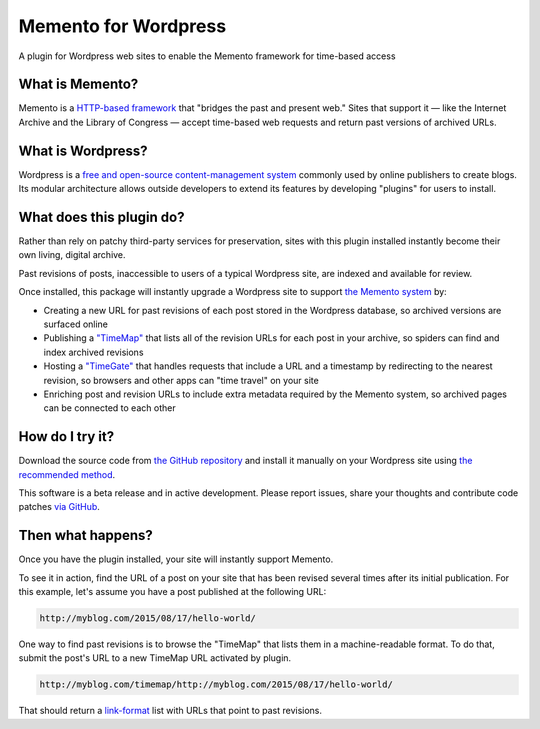 Memento for Wordpress
=====================

.. image:: _static/plugin-logo.png
    :alt: Memento for Wordpress logo

A plugin for Wordpress web sites to enable the Memento framework for time-based access

What is Memento?
----------------

Memento is a `HTTP-based framework <http://mementoweb.org/guide/rfc/>`_
that "bridges the past and present web." Sites that support it — like the
Internet Archive and the Library of Congress — accept time-based web requests
and return past versions of archived URLs.

What is Wordpress?
------------------

Wordpress is a `free and open-source content-management system <https://en.wikipedia.org/wiki/WordPress>`_
commonly used by online publishers to create blogs. Its modular architecture allows outside
developers to extend its features by developing "plugins" for users to install.

What does this plugin do?
-------------------------

Rather than rely on patchy third-party services for preservation, sites with
this plugin installed instantly become their own living, digital archive.

Past revisions of posts, inaccessible to users of a typical Wordpress site,
are indexed and available for review.

Once installed, this package will instantly upgrade a Wordpress site to
support `the Memento system <http://www.mementoweb.org/guide/quick-intro/>`_ by:

* Creating a new URL for past revisions of each post stored in the Wordpress database, so archived versions are surfaced online
* Publishing a `"TimeMap" <http://mementoweb.org/guide/rfc/#Pattern6>`_ that lists all of the revision URLs for each post in your archive, so spiders can find and index archived revisions
* Hosting a `"TimeGate" <http://mementoweb.org/guide/rfc/#component-1.2>`_ that handles requests that include a URL and a timestamp by redirecting to the nearest revision, so browsers and other apps can "time travel" on your site
* Enriching post and revision URLs to include extra metadata required by the Memento system, so archived pages can be connected to each other

How do I try it?
----------------

Download the source code from `the GitHub repository <https://github.com/pastpages/wordpress-memento-plugin>`_
and install it manually on your Wordpress site using `the recommended method <https://codex.wordpress.org/Managing_Plugins#Manual_Plugin_Installation>`_.

This software is a beta release and in active development. Please report issues,
share your thoughts and contribute code patches `via GitHub <https://github.com/pastpages/wordpress-memento-plugin/issues>`_.

Then what happens?
------------------

Once you have the plugin installed, your site will instantly support Memento.

To see it in action, find the URL of a post on your site that has been revised several times
after its initial publication. For this example, let's assume you have a post published at the following URL:

.. code:: bash

    http://myblog.com/2015/08/17/hello-world/

One way to find past revisions is to browse the "TimeMap" that lists them in a machine-readable format.
To do that, submit the post's URL to a new TimeMap URL activated by plugin.

.. code:: bash

    http://myblog.com/timemap/http://myblog.com/2015/08/17/hello-world/

That should return a `link-format <http://tools.ietf.org/html/rfc5988>`_ list with URLs that point to past revisions.

.. code:: xml
